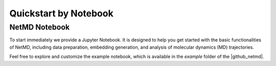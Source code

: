 .. |contactslogo| image:: _static/img/contacts_icon.png
   :alt: protein contacts
   :width: 100
   :align: middle

.. |GetContacts| raw:: html

    <a href="https://getcontacts.github.io" target="_blank">GetContacts</a>

.. |GetContacts_github| raw:: html
    
    <a href="https://github.com/getcontacts/getcontacts" target="_blank">GitHub page</a>

.. |config_file| raw:: html
    
    <a href="test" target="_blank">config_g2v.yml</a>

.. |github_netmd| raw:: html
    
    <a href="https://github.com/mazzalab/NetMD" target="_blank">NetMD's GitHub page</a>
  
.. |SuMD_ref| raw:: html
    
    <a href="https://doi.org/10.1007/978-1-4939-8630-9_17" target="_blank">1</a>

.. |dtw_ref| raw:: html
    
    <a href="https://tslearn.readthedocs.io/en/stable/user_guide/dtw.html" target="_blank">2</a>

.. |light_check| image:: _static/img/black_check.png
    :align: middle
    :class: only-light
    :width: 35


.. |dark_check| image:: _static/img/white_check.png 
    :align: middle
    :class: only-dark
    :width: 35

.. _quickstart_notebook:


Quickstart by Notebook
======================

.. raw:: html

   <hr class="text-linebreak">


==============
NetMD Notebook 
==============

To start immediately we provide a Jupyter Notebook. It is designed to help you get started with the basic functionalities of NetMD, including data preparation, embedding generation, and analysis of molecular dynamics (MD) trajectories.

Feel free to explore and customize the example notebook, which is available in the `example` folder of the |github_netmd|.